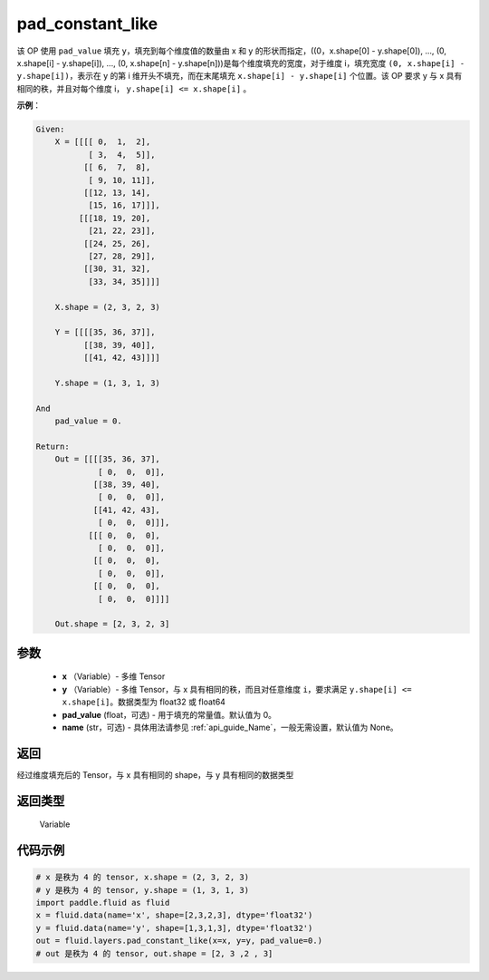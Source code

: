 .. _cn_api_fluid_layers_pad_constant_like:

pad_constant_like
-------------------------------

.. py:function:: paddle.fluid.layers.pad_constant_like(x, y, pad_value=0.0, name=None)




该 OP 使用 ``pad_value`` 填充 ``y``，填充到每个维度值的数量由 x 和 y 的形状而指定，((0，x.shape[0] - y.shape[0]), ..., (0, x.shape[i] - y.shape[i]), ..., (0, x.shape[n] - y.shape[n]))是每个维度填充的宽度，对于维度 i，填充宽度 ``(0, x.shape[i] - y.shape[i])``，表示在 y 的第 i 维开头不填充，而在末尾填充 ``x.shape[i] - y.shape[i]`` 个位置。该 OP 要求 y 与 x 具有相同的秩，并且对每个维度 i， ``y.shape[i] <= x.shape[i]`` 。

**示例**：

.. code-block:: text

    Given:
        X = [[[[ 0,  1,  2],
               [ 3,  4,  5]],
              [[ 6,  7,  8],
               [ 9, 10, 11]],
              [[12, 13, 14],
               [15, 16, 17]]],
             [[[18, 19, 20],
               [21, 22, 23]],
              [[24, 25, 26],
               [27, 28, 29]],
              [[30, 31, 32],
               [33, 34, 35]]]]

        X.shape = (2, 3, 2, 3)

        Y = [[[[35, 36, 37]],
              [[38, 39, 40]],
              [[41, 42, 43]]]]

        Y.shape = (1, 3, 1, 3)

    And
        pad_value = 0.

    Return:
        Out = [[[[35, 36, 37],
                 [ 0,  0,  0]],
                [[38, 39, 40],
                 [ 0,  0,  0]],
                [[41, 42, 43],
                 [ 0,  0,  0]]],
               [[[ 0,  0,  0],
                 [ 0,  0,  0]],
                [[ 0,  0,  0],
                 [ 0,  0,  0]],
                [[ 0,  0,  0],
                 [ 0,  0,  0]]]]

        Out.shape = [2, 3, 2, 3]


参数
::::::::::::

          - **x** （Variable）- 多维 Tensor
          - **y** （Variable）- 多维 Tensor，与 x 具有相同的秩，而且对任意维度 ``i``，要求满足 ``y.shape[i] <= x.shape[i]``。数据类型为 float32 或 float64
          - **pad_value** (float，可选) - 用于填充的常量值。默认值为 0。
          - **name** (str，可选) - 具体用法请参见 :ref:`api_guide_Name`，一般无需设置，默认值为 None。

返回
::::::::::::
经过维度填充后的 Tensor，与 x 具有相同的 shape，与 y 具有相同的数据类型

返回类型
::::::::::::
  Variable

代码示例
::::::::::::

..  code-block:: python

    # x 是秩为 4 的 tensor, x.shape = (2, 3, 2, 3)
    # y 是秩为 4 的 tensor, y.shape = (1, 3, 1, 3)
    import paddle.fluid as fluid
    x = fluid.data(name='x', shape=[2,3,2,3], dtype='float32')
    y = fluid.data(name='y', shape=[1,3,1,3], dtype='float32')
    out = fluid.layers.pad_constant_like(x=x, y=y, pad_value=0.)
    # out 是秩为 4 的 tensor, out.shape = [2, 3 ,2 , 3]
